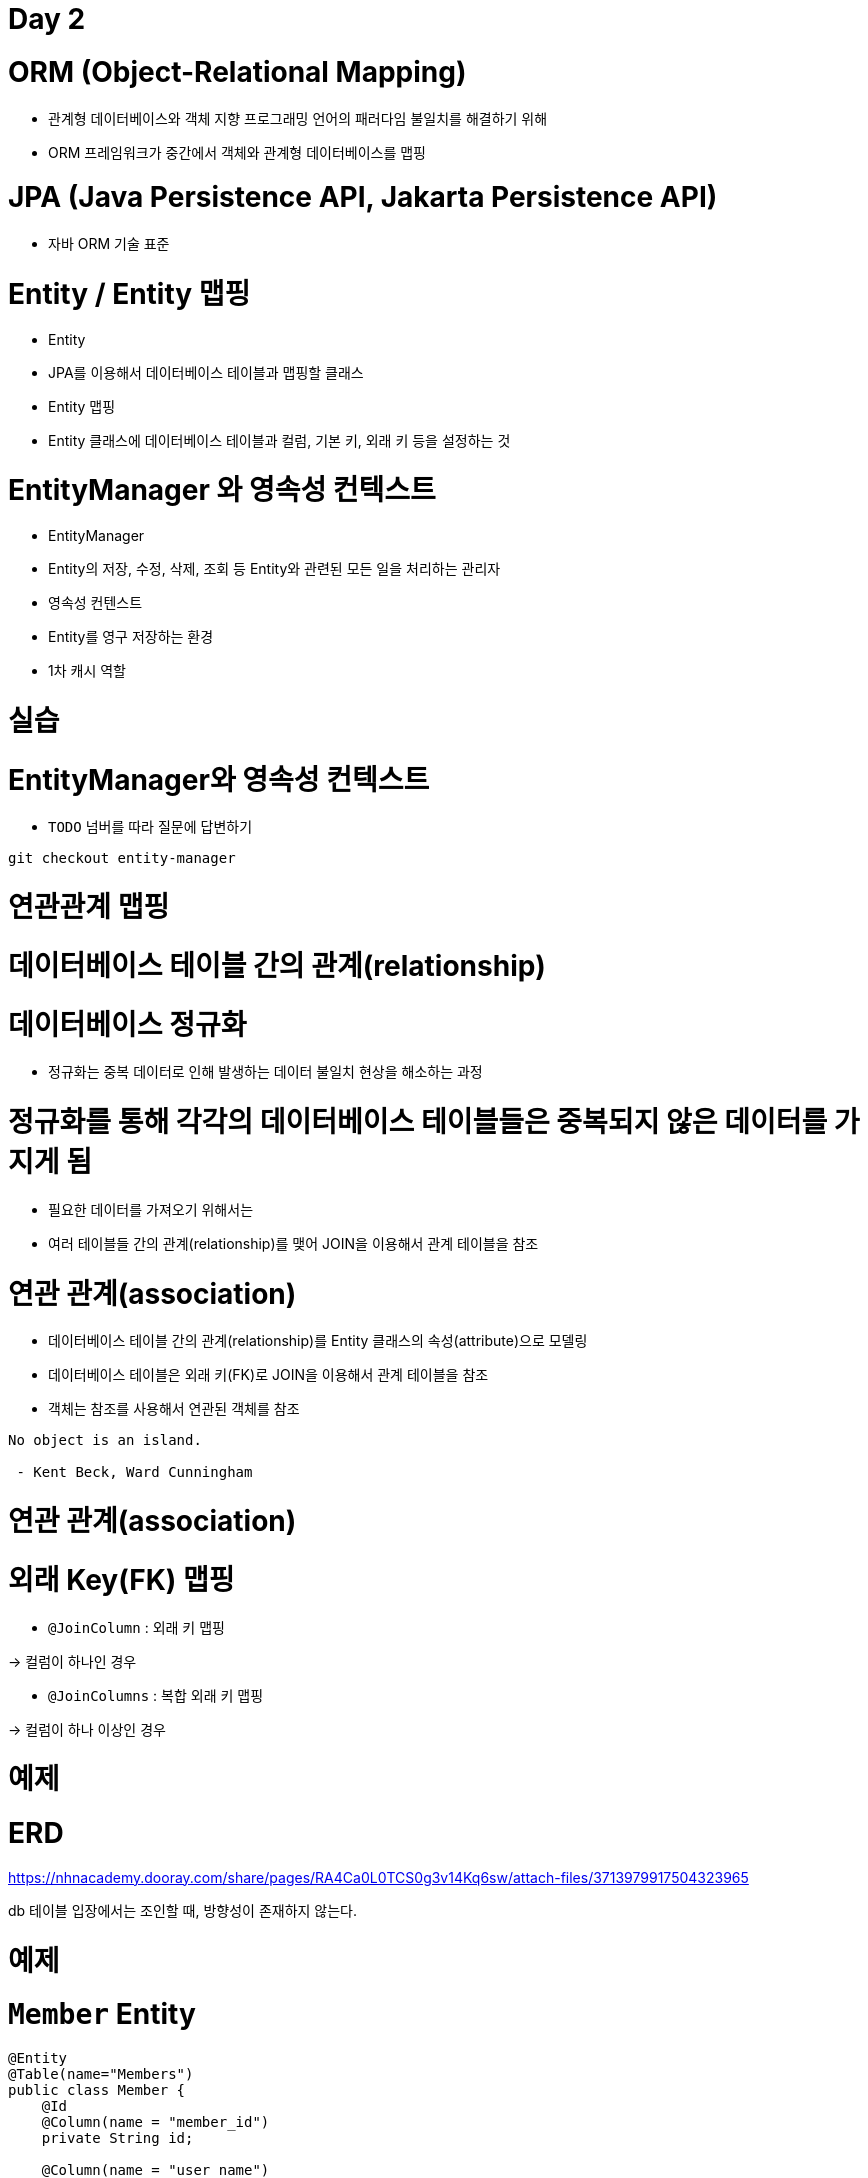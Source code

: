 # Day 2

# **ORM (Object-Relational Mapping)**

- 관계형 데이터베이스와 객체 지향 프로그래밍 언어의 패러다임 불일치를 해결하기 위해
- ORM 프레임워크가 중간에서 객체와 관계형 데이터베이스를 맵핑

# **JPA (Java Persistence API, Jakarta Persistence API)**

- 자바 ORM 기술 표준

# **Entity / Entity 맵핑**

- Entity
    - JPA를 이용해서 데이터베이스 테이블과 맵핑할 클래스
- Entity 맵핑
    - Entity 클래스에 데이터베이스 테이블과 컬럼, 기본 키, 외래 키 등을 설정하는 것

# **EntityManager 와 영속성 컨텍스트**

- EntityManager
    - Entity의 저장, 수정, 삭제, 조회 등 Entity와 관련된 모든 일을 처리하는 관리자
- 영속성 컨텐스트
    - Entity를 영구 저장하는 환경
    - 1차 캐시 역할

# 실습

# **EntityManager와 영속성 컨텍스트**

- `TODO` 넘버를 따라 질문에 답변하기

```
git checkout entity-manager

```

# 연관관계 맵핑

# 데이터베이스 테이블 간의 관계(relationship)

# **데이터베이스 정규화**

- 정규화는 중복 데이터로 인해 발생하는 데이터 불일치 현상을 해소하는 과정

# **정규화를 통해 각각의 데이터베이스 테이블들은 중복되지 않은 데이터를 가지게 됨**

- 필요한 데이터를 가져오기 위해서는
- 여러 테이블들 간의 관계(relationship)를 맺어 JOIN을 이용해서 관계 테이블을 참조

# 연관 관계(association)

- 데이터베이스 테이블 간의 관계(relationship)를 Entity 클래스의 속성(attribute)으로 모델링
- 데이터베이스 테이블은 외래 키(FK)로 JOIN을 이용해서 관계 테이블을 참조
    - 객체는 참조를 사용해서 연관된 객체를 참조

```
No object is an island.

 - Kent Beck, Ward Cunningham

```

# 연관 관계(association)

# **외래 Key(FK) 맵핑**

- `@JoinColumn` : 외래 키 맵핑

→ 컬럼이 하나인 경우 

- `@JoinColumns` : 복합 외래 키 맵핑

→ 컬럼이 하나 이상인 경우 

# 예제

# **ERD**

https://nhnacademy.dooray.com/share/pages/RA4Ca0L0TCS0g3v14Kq6sw/attach-files/3713979917504323965

db 테이블 입장에서는 조인할 때, 방향성이 존재하지 않는다.

# 예제

# **`Member` Entity**

```java
@Entity
@Table(name="Members")
public class Member {
    @Id
    @Column(name = "member_id")
    private String id;

    @Column(name = "user_name")
    private String userName;

// 팀은 1개 - 이므로 ManyToOne, FetchType.EAGER 속성 사용
    @ManyToOne(fetch = FetchType.EAGER, cascade = CascadeType.ALL)
// FetchType.EAGER 멤버를 가져올 때, 팀도 가져온다는 것 
    @JoinColumn(name = "team_id") // fk mapping
    private Team team;
}

```

# 다중성 (Multiplicity)

- @OneToOne
- @OneToMany
- @ManyToOne
- (@ManyToMany) / 복잡하고,

# Fetch 전략 (fetch)

- JPA가 하나의 Entity를 가져올 때 연관관계에 있는 Entity들을 어떻게 가져올 것인지에 대한 설정

# **Fetch 전략**

- FetchType.EAGER (즉시 로딩) :  FetchType.EAGER 멤버를 가져올 때, 팀도 가져온다는 것
- FetchType.LAZY (지연 로딩) : 참조가 일어날 때 뒤에 가져오는 것

# **다중성과 기본 Fetch 전략**

- -ToOne (@OneToOne, @ManyToOne ) : FetchType.EAGER
- -ToMany (@OneToMany, @ManyToMany) : FetchType.LAZY

# 영속성 전이 (cascade)

회원이 탈퇴하면 회원이 올린 게시글까지 삭제 적용시키는 것 

# **영속성 전이**

- Entity의 영속성 상태 변화를 연관된 Entity에도 함께 적용
- 연관관계의 다중성 (Multiplicity) 지정 시 cascade 속성으로 설정
- 댓글을 지웠다고 해서 게시글이 지워지면 안된다. CascadeType.remove  — 서로다른 라이프사이클로 인해 cascade 타입을 잘 정애햐 한다.

```java
@OneToOne(cascade = CascadeType.PERSIST)
@OneToMany(cascade = CascadeType.ALL) // ALL은 권장하지 않는다. 
@ManyToOne(cascade = { CascadeType.PERSIST, CascadeType.REMOVE })

```

# **cascade 종류**

```java
public enum CascadeType {
    ALL,        /* PERSIST, MERGE, REMOVE, REFRESH, DETACH */
    PERSIST,    // cf.) EntityManager.persist()
    MERGE,      // cf.) EntityManager.merge()
    REMOVE,     // cf.) EntityManager.remove()
    REFRESH,    // cf.) EntityManager.refresh()
    DETACH      // cf.) EntityManager.detach()
}

```

# 연관관계의 방향성

- 단방향(unidirectional) : 조인컬럼이 하나만 있으면, 관계의 주인을 안다.
- 양방향(bidirectional) : 양쪽에 다 연관관계 매핑이 존재한 경우

# **양방향 연관 관계**

- 관계의 주인(owner)
    - 연관 관계의 주인은 외래 키(FK)가 있는 곳 —> 조인 컬럼을 지정해줘야 한다.
    - 연관 관계의 주인이 아닌 경우, `mappedBy` 속성으로 연관 관계의 주인을 지정
    

![Untitled](https://prod-files-secure.s3.us-west-2.amazonaws.com/30914778-8bfa-404a-8db1-10f28062c17e/3a16ad55-1351-4abb-b35f-9e2f06028b66/Untitled.png)

# 예제

- 양방향(bidirectional) 연관 관계
    - 관계의 주인(owner): 외래 키(FK)가 있는 곳
        - `Member`
    - 관계의 주인이 아닌 경우: `mappedBy` 속성으로 연관 관계의 주인을 지정
        - `Team`

# **`Member` Entity**

```java
@Entity
@Table(name="Members") 
public class Member {
    @Id
    @Column(name = "member_id")
    private String id;

    @Column(name = "user_name")
    private String userName;

// 연관관계의 주인 JoinColumn
    @ManyToOne(fetch = FetchType.EAGER, cascade = CascadeType.ALL)
    @JoinColumn(name = "team_id")
    private Team team;
}

```

# **`Team` Entity**

```java
@Entity
@Table(name = "Teams")
public class Team {
    @Id
    @Column(name = "team_id")
    private String id;

    @Column(name = "team_name")
    private String name;

// 멤버가 여러개니까 List 타입, 연관관계 주인인 필드명인 tema을 mappedBy "team" 속성 지정 
    @OneToMany(mappedBy = "team", fetch = FetchType.EAGER)
    private List<Member> members;
}

```

# 단방향 vs 양방향

# **단방향 맵핑만으로 연관관계 맵핑은 이미 완료**

- JPA 연관관계도 내부적으로 FK 참조를 기반으로 구현하므로 본질적으로 참조의 방향은 단방향

# **단방향에 비해 양방향은 복잡하고 양방향 연관관계를 맵핑하려면 객체에서 양쪽 방향을 모두 관리해야 함**

- 물리적으로 존재하지 않는 연관관계를 처리하기 위해 mappedBy 속성을 통해 관계의 주인을 정해야 함

# 양방향으로 하는 이유 : **단방향을 양방향으로 만들면 반대 방향으로의 객체 그래프 탐색 가능**

- 우선적으로는 단방향 맵핑을 사용하고 반대 방향으로의 객체 그래프 탐색 기능이 필요할 때 양방향을 사용
- member와 team 속성간의 mapping, mapped를 해줘야 하기 때문에 양방향은 복잡하다.
- 양방향을 사용해야만 성능적으로 문제가 발생하지 않는 경우가 있다.

```java
Team t2 = entityManager.find()
```

# 실습

# **`Item`, `Order`, `OrderItem` Entity 사이의 연관관계를 설정해보자**

https://nhnacademy.dooray.com/share/pages/RA4Ca0L0TCS0g3v14Kq6sw/attach-files/3713979917635546903

# 단방향 일대일(1:1) 관계

- 주 테이블에 외래 키(FK)가 있는 경우

# **ERD**

https://nhnacademy.dooray.com/share/pages/RA4Ca0L0TCS0g3v14Kq6sw/attach-files/3713979917297653930

# **예제**

```
git checkout unidirectional-one-to-one

```

# 단방향 일대일(1:1) 관계

- 대상 테이블에 외래 키(FK)가 있는 경우

# **ERD**

https://nhnacademy.dooray.com/share/pages/RA4Ca0L0TCS0g3v14Kq6sw/attach-files/3713979917203191369

# **JPA에서 지원하지 않는다**

- 단방향 관계를 Locker 에서 Member로 수정하거나 양방향 관계로 만들어야 함
- member에서 locker 외래키를 사용하지 못한다.
- 1ㅣ1 관계에서는

```java
package com.nhnacademy.springjpa.entity;

import javax.persistence.Column;
import javax.persistence.Entity;
import javax.persistence.Id;
import javax.persistence.JoinColumn;
import javax.persistence.OneToOne;
import javax.persistence.Table;
import lombok.Getter;
import lombok.Setter;

// TODO #1: `Member` Entity
@Getter
@Setter
@Entity
@Table(name = "Members")
public class Member {
    @Id
    @Column(name = "member_id")
    private String id;

    @Column(name = "user_name")
    private String userName;

    @OneToOne
    @JoinColumn(name = "locker_id")
    private Locker locker;

    // 사용 불가능
//    @OneToOne
//    @JoinColumn(name="member_id")
//    private Locker locker;

		@OneToOne(mappedBy = "member")
    private Locker locker;

}
```

# **단방향 관계를 Locker 에서 Member로 수정**

```
git checkout unidirectional-one-to-one

```

# 양방향 일대일(1:1) 관계

- 대상 테이블에 외래 키(FK)가 있는 경우

```
git checkout bidirectional-one-to-one

```

# 양방향 일대일(1:1) 관계

- 주 테이블에 외래 키(FK)가 있는 경우

# **앞선 단방향 일대일(1:1) 관계 예제에서 ...**

```
git checkout unidirectional-one-to-one

```

# **실습**

- 양방향 관계로 바꿔봅시다

```java
package com.nhnacademy.springjpa.entity;

import javax.persistence.*;
import lombok.Getter;
import lombok.Setter;

// TODO #1: `Member` Entity
@Getter
@Setter
@Entity
@Table(name = "Members")
public class Member {
    @Id
    @Column(name = "member_id")
    private String id;

    @Column(name = "user_name")
    private String userName;

    @OneToOne(fetch = FetchType.EAGER)
    @JoinColumn(name = "locker_id") // fk를 가지고 있기 때문에 JoinColumn
    private Locker locker;

    // 사용 불가능
//    @OneToOne
//    @JoinColumn(name="member_id")
//    private Locker locker;

}

=================================

package com.nhnacademy.springjpa.entity;

import javax.persistence.*;
import lombok.Getter;
import lombok.Setter;

// TODO #2: `Locker` Entity
@Getter
@Setter
@Entity
@Table(name = "Lockers")
public class Locker {
    @Id
    @Column(name = "locker_id")
    private Long id;

    @Column(name = "locker_name")
    private String name;

    // 양방향
    @OneToOne(mappedBy = "locker", fetch = FetchType.EAGER)
    // @JoinColumn(name="") 사용할 수 없다.
    private Member member;

}
```

# 일대일(1:1) 식별 관계

# **ERD**

https://nhnacademy.dooray.com/share/pages/RA4Ca0L0TCS0g3v14Kq6sw/attach-files/3713979917397206750

# **예제**

```
git checkout identifying-one-to-one
```

```java
package com.nhnacademy.springjpa.entity;

import javax.persistence.Column;
import javax.persistence.Entity;
import javax.persistence.Id;
import javax.persistence.Table;
import lombok.Getter;
import lombok.Setter;

// TODO #2: `Board` Entity
@Getter
@Setter
@Entity
@Table(name = "Boards")
public class Board {
    @Id
    @Column(name = "board_id")
    private Long id;

    private String title;

}

=====================================

package com.nhnacademy.springjpa.entity;

import javax.persistence.Entity;
import javax.persistence.Id;
import javax.persistence.JoinColumn;
import javax.persistence.MapsId;
import javax.persistence.OneToOne;
import javax.persistence.Table;
import lombok.Getter;
import lombok.Setter;

// TODO #3: `BoardDetail` Entity
@Getter
@Setter
@Entity
@Table(name = "BoardDetails")
public class BoardDetail {
    @Id
    // board_id인데, 왜 컬럼 어노테이션 왜 생략? -- > MapsId로 인해 다시 쓸 필요가 없다.
    private Long boardId;

    private String content;

    @MapsId // fk가 pk가 같은 경우에 사용한다.
    @OneToOne
    @JoinColumn(name = "board_id") // pk와 같은 fk
    // 즉, fk가 BoardDetail의 pk와 같은 경우에 사용한다.
    private Board board;

}
```

정리 

one to one에서 fk가 있는 경우 @JoinColum 등록

1:1인데 식별 관계 - > fk가 pk면 @MapsId 등록 

질문 사항 

- 기본적인 사항에서는 fetch = FetchType.Lazy를 사용하고,

참조가 자주 사용되는 경우에는 fetch = FetchType.EAGER를 사용한다.

- 영속성 전이

# 단방향 다대일(N:1) 관계

# **ERD**

1:다

https://nhnacademy.dooray.com/share/pages/RA4Ca0L0TCS0g3v14Kq6sw/attach-files/3713979917096005503

# **예제**

```
git checkout unidirectional-many-to-one

```

# **영속성 전이(cascade) 적용**

```
git checkout unidirectional-many-to-one2

```

# 단방향 일대다(1:N) 관계

- 일대다 관계를 맺고, insert하면, 추가적인 UPDATE가 추가되는 경우에는 무조건 양방향 맵핑을 해야한다.

# **예제**

```
git checkout unidirectional-one-to-many

```

# **단점**

- 다른 테이블에 외래 키가 있으면 연관관계 처리를 위해 추가적인 UPDATE 쿼리 실행

# **해결**

- 단방향 일대다(1:N) 관계보다는 양방향 맵핑을 사용하자

# 양방향 일대다(1:N) 관계

# **예제**

```
git checkout bidirectional-one-to-many

```

# **영속성 전이(cascade) 적용**

영속성 전이 : Mem

`MemberDetail을 저장할 때 Member도 함께 저장하는 PERSIST 속성` 

```
git checkout bidirectional-one-to-many2

```

# 실습

# **`Item`, `Order`, `OrderItem` Entity 사이의 연관관계를 ...**

- 다시 같이 설정해봅시다

- orders : orderItems는 1:다 / 식별
- 식별관계 - @MapsId 가 필요

https://nhnacademy.dooray.com/share/pages/RA4Ca0L0TCS0g3v14Kq6sw/attach-files/3713979917635546903

```java
package com.nhnacademy.springjpa.entity;

import java.util.Date;
import javax.persistence.*;
import lombok.Getter;
import lombok.NoArgsConstructor;
import lombok.Setter;

/*
 * create table if not exists `Orders` (
 *   `order_id` bigint not null auto_increment,
 *   `order_date` timestamp not null,
 *
 *   primary key(`order_id`)
 * );
 *
 */
@NoArgsConstructor
@Getter
@Setter
@Entity
@Table(name = "Orders")
public class Order {
    @Id
    @Column(name = "order_id")
    private Long orderId;

    @Temporal(TemporalType.TIMESTAMP)
    @Column(name = "order_date")
    private Date orderDate;
    
}

=====

package com.nhnacademy.springjpa.entity;

import java.io.Serializable;
import javax.persistence.*;
import lombok.AllArgsConstructor;
import lombok.EqualsAndHashCode;
import lombok.Getter;
import lombok.NoArgsConstructor;
import lombok.Setter;

/*
    create table if not exists `OrderItems` (
        `order_id` bigint not null,
        `line_number` integer not null,
        `item_id` bigint not null,
        `quantity` integer not null,

        primary key(`order_id`, `line_number`)
    );
 */
@NoArgsConstructor
@Getter
@Setter
@Entity
@Table(name = "OrderItems")
public class OrderItem {
    @EmbeddedId
    private Pk pk;

    @Id
    private Long orderId;

    // TODO #1: 외래 키를 활용해 연관관계 설정
    @ManyToOne
    @JoinColumn(name = "item_id")
    private Item item;

    @MapsId("orderId") // 속성명을 써야한다. 쿼리문의 필드명이 아니라.
    @ManyToOne
    @JoinColumn(name="order_id")
    private Order order;

    private Integer quantity;

    @NoArgsConstructor
    @AllArgsConstructor
    @EqualsAndHashCode
    @Getter
    @Setter
    @Embeddable
    public static class Pk implements Serializable {
        @Column(name = "order_id")
        private Long orderId;

        @Column(name = "line_number")
        private Integer lineNumber;
    }

}
```

- 하나의 db table을 여러 엔티티로 매핑해도 상관없다.
- 단, 똑같은 컬럼으로 다른

```java

@Column(name="item_name", insertable)
private String itemName; 

@Column(name="item_name")
private String itemName2; // 여러 개 안된다. 

 

```

# **`Item` - `OrderItem`**

```
git checkout association

```

# **`Order` - `OrderItem`**

```
git checkout association2

```

질문사항

- 스테레오 타입 빈의 종류  : @Component @ComponentScan @Service @Controller
- RootConfig를 통해 빈을 설정
- Singleton이란 클래스를 실체화한 인스턴스가 한 개만 존재하는 것.

# Repository

# **Repository의 정의**

- 도메인 객체에 접근하는 컬렉션과 비슷한 인터페이스를 사용해 도메인과 데이터 맵핑 계층 사이를 중재(mediate)
    - 마틴 파울러, P of EAA
- a mechanism for encapsulating storage, retrieval, and search behavior which emulates a collection of objects
    - 에릭 에반스, DDD

# **주의할 점**

- Repository는 JPA의 개념이 아니고, Spring Framework가 제공해주는 것임.

# Spring Data Repository

- data access layer 구현을 위해 반복해서 작성했던, 유사한 코드를 줄일 수 있는 추상화 제공

> The goal of Spring Data repository abstraction is
> 
> 
> to significantly reduce the amount of boilerplate code
> 
> required to implement data access layers for various persistence stores.
> 

```java
// EntityManager를 통해 entity를 저장, 수정, 삭제, 조회
// create, update, delete, and look up entities through EntityManager
Item entity1 = new ItemEntity();
entity1.setItemName("peach");
entity1.setPrice(135L);
entityManager.persist(entity1);

Item entity2 = entityManager.find(ItemEntity.class, entity1.getItemId());
entity2.setPrice(235L);
entityManager.merge(entity2);

// JPQL, Criteria API를 이용해서 복잡한 쿼리 수행
// complex query can be executed by using JPQL, Criteria API
String jpql = "select item from Item item where item.itemName like '%peach%'";
List<ItemEntity> entites = entityManager.createQuery(jpql, ItemEntity.class)
                                        .getResultList();

```

# Repository 설정

# **Ex.) `ItemRepository` 인터페이스**

- `JpaRepository` interface 상속

```java
public interface ItemRepository extends JpaRepository<Item, Long> {
}

<Item, Long> --> <Entity class, Entity primaryKey>

```

# `Repository` interface Hierarchy

https://nhnacademy.dooray.com/plantuml/png/bLBRQiCm37tFL-ZHOUiFZ93HBWmo1XrDVi2jbTHWv90ueztbtsStbzfRoxOyEUSYYIDjiD6TDBezGlAnMC13sulDZ4NXxo1vuRMaUacYqAsnBqz-dHgiJmttr94aWst5TmXdD2bl8Sy03mP9T51WAxcIRtohC8NtwDDtXTFzuWJxtK37Nv4LCTn1uIEvBUc4IG6f8y__wIYh98dLCHSipvnWtHYfYQkad0Hua9tfFCbMQuMSFFzIAHPxnSiq90VpnEPPECgitkcU37ESqbIFe4251iVs84KSuAm492FDCOJTG7Fz-pcwClqfYyFehs_w3skOid3U2tbCjEs13hSIztHqC4DmJVzewv9xjilwtkyqpcNkucPydRkY8Ctna4wQyOWgrNTx5f_r91vFa7UFG-0vhRZPxPcNJEpHjj6a6E0QpPfmNBojLTgWlW00

# JpaRepository

- 웬만한 CRUD, Paging, Sorting 메서드 제공

```java
@NoRepositoryBean
public interface JpaRepository<T, ID extends Serializable>extends PagingAndSortingRepository<T, ID>, QueryByExampleExecutor<T> {
    List<T> findAll();
    List<T> findAll(Sort sort);
    List<T> findAllById(Iterable<ID> ids);

    <S extends T> List<S> save(Iterable<S> entities);
    <S extends T> S saveAndFlush(S entity);

    void deleteInBatch(Iterable<T> entities);
    void deleteAllInBatch();

    // ...

}

```

```java
@NoRepositoryBean
public interface PagingAndSortingRepository<T, ID extends Serializable> extends CrudRepository<T, ID> {
    Iterable<T> findAll(Sort sort);
    Page<T> findAll(Pageable pageable);

}

```

```java
@NoRepositoryBean
public interface CrudRepository<T, ID extends Serializable> extends Repository<T, ID> {
    <S extends T> S save(S entity);
    <S extends T> Iterable<S> saveAll(Iterable<S> entities);

    Optional<T> findById(ID id);

    boolean existsById(ID id);

    long count();

    void deleteById(ID id);
    void delete(T entity);
    void deleteAll(Iterable<? extends T> entities);

    // ...

}

```

# JpaRepository가 제공하는 메서드들이 실제 수행하는 쿼리

```
// insert / update
<S extends T> S save(S entity);

// select * from Items where item_id = {id}
Optional<T> findById(ID id);

// select count(*) from Items;
long count();

// delete from Items where item_id = {id}
void deleteById(ID id);

// ...

```

# 실습

# **`ItemRepository` 를 참조해서 ...**

다음 Spring Data JPA Repository interface 를 생성하시오.

- `OrderRepository`
- `OrderItemRepository`

```
git checkout rerpository

```

# cf.) @Repository와 Spring Data Repository의 차이점

# **@Repository**

- org.springframework.stereotype.Repository
- Spring Stereotype annotation
    - Ex.) @Controller, @Service, @Repository, @Component
- **@ComponentScan** 설정에 따라 classpath scanning을 통해 빈 자동 감지 및 등록
- 다양한 데이터 액세스 기술마다 다른 예외 추상화 제공
    - `DataAccessException`, `PersistenceExceptionTranslator`

# **Spring Data Repository**

- org.springframework.data.repository
- **@EnableJpaRepositories** 설정에 따라 Repository interface 자동 감지 및 동적으로 구현 생성해서 Bean으로 등록
- cf.) **@NoRepositoryBean**
    - Spring Data Repository bean으로 등록하고 싶지 않은 중간 단계 interface에 적용

# **예제**

```java
public interface ItemRepository {
    // select * from Items where item_name like '{itemName}'
    List<Item> findByItemNameLike(String itemName);

    // select item_id from Items
    // where item_name = '{itemName}'
    // and price = {price} limit 1
    boolean existsByItemNameAndPrice(String itemName, Long price);

    // select count(*) from Items where item_name like '{itemName}'
    int countByItemNameLike(String itemName);

    // delete from Items where price between {price1} and {price2}
    void deleteByPriceBetween(long price1, long price2);
}

```

# 실습

- `TODO` 넘버를 따라 요구사항 구현하기

```
git checkout method

```

```java
package com.nhnacademy.springjpa.repository;

import static org.assertj.core.api.Assertions.assertThat;

import com.nhnacademy.springjpa.annotation.Question;
import com.nhnacademy.springjpa.config.RootConfig;
import com.nhnacademy.springjpa.config.WebConfig;
import com.nhnacademy.springjpa.entity.Item;
import java.lang.reflect.Method;
import java.util.Arrays;
import java.util.List;
import org.junit.jupiter.api.Test;
import org.junit.jupiter.api.extension.ExtendWith;
import org.springframework.beans.factory.annotation.Autowired;
import org.springframework.test.context.ContextConfiguration;
import org.springframework.test.context.ContextHierarchy;
import org.springframework.test.context.junit.jupiter.SpringExtension;
import org.springframework.test.context.web.WebAppConfiguration;
import org.springframework.test.util.ReflectionTestUtils;
import org.springframework.transaction.annotation.Transactional;

@ExtendWith(SpringExtension.class)
@WebAppConfiguration
@Transactional
@ContextHierarchy({
    @ContextConfiguration(classes = RootConfig.class),
    @ContextConfiguration(classes = WebConfig.class)
})
public class ItemRepositoryTest2 {
    @Autowired
    private ItemRepository itemRepository;

    // TODO : #2 ItemRepository 인터페이스의 @Question 어노테이션이 붙은 메서드의 이름을 수정해서 아래 테스트를 통과하세요.
    @Test
    void test() {
        Class<?> clazz = Arrays.stream(itemRepository.getClass().getInterfaces())
            .filter(iface -> iface.isAssignableFrom(ItemRepository.class))
            .findFirst()
            .orElse(null);

        assertThat(clazz).isNotNull();

        Method questionedMethod = Arrays.stream(clazz.getDeclaredMethods())
            .filter(method -> method.isAnnotationPresent(Question.class))
            .findFirst()
            .orElse(null);

        assertThat(questionedMethod).isNotNull();

        List<Item> items = ReflectionTestUtils.invokeMethod(itemRepository, questionedMethod.getName(),
            Arrays.asList(100L, 200L));

        assertThat(items).isNotEmpty()
                         .hasSize(3);
    }

}
```

`// *TODO : #1 실습 - 다음 메서드의 이름을 아래 쿼리 결과가 나오도록 이름 규칙에 맞춰 수정하세요.*//        *select * from Items where price in (...)*@QuestionList<Item> findByPriceIn(Collection<Long> prices);`

# 복잡한 쿼리 작성

# **JPA에서 제공하는 객체 지향 쿼리**

- JPQL: 엔티티 객체를 조회하는 객체 지향 쿼리
- Criteria API: JPQL을 생성하는 빌더 클래스

# **third party library를 이용하는 방법**

- Querydsl : 복잡한 쿼리를 작성하는 데 사용하는 라이브러리
- jOOQ
- …

# JPQL vs Criteria API

# **JPQL**

- SQL을 추상화해서 특정 DBMS에 의존적이지 않은 객체지향 쿼리
- 문제 : 결국은 SQL이라는 점
    - 문자 기반 쿼리이다보니 컴파일 타임에 오류를 발견할 수 없다

```sql
SELECT DISTINCT post
FROM Post post // Entity name
  JOIN post.postUsers postUser
  JOIN postUser.projectMember projectMember
  JOIN projectMember.member member
WHERE member.name = 'dongmyo'

```

# JPQL vs Criteria API

# **Criteria API**

- 프로그래밍 코드로 JPQL을 작성할 수 있고 동적 쿼리 작성이 쉽다
- 컴파일 타임에 오류를 발견할 수 있고 IDE의 도움을 받을 수 있다
- 문제 : 너무 복잡

```
EntityManager em = ...;
CriteriaBuilder cb = em.getCriteriaBuilder();
CriteriaQuery<PostEntity> cq = cb.createQuery(PostEntity.class);
Root<PostEntity> post = cq.from(Post.class); // 어떤 엔티티 지정할지 조회 
cq.select(post); ..
TypedQuery<PostEntity> q = em.createQuery(cq);
List<PostEntity> posts = q.getResultList();

```

- cf.) 위 코드를 JPQL로 표현하면?

```
SELECT post FROM PostEntity post
```

- JpaRepository 상속
- 메서드 이름으로 쿼리 생성

# 메서드 이름으로 쿼리 생성

- Spring Data JPA에서 제공하는 기능으로 이름 규칙에 맞춰 interface에 선언하면 쿼리 생성
- cf.)
    - https://docs.spring.io/spring-data/jpa/reference/repositories/query-keywords-reference.html#appendix.query.method.subject
    - https://docs.spring.io/spring-data/jpa/reference/jpa/query-methods.html#jpa.query-methods.query-creation

레포지토리는 인터페이스 작성 방법

